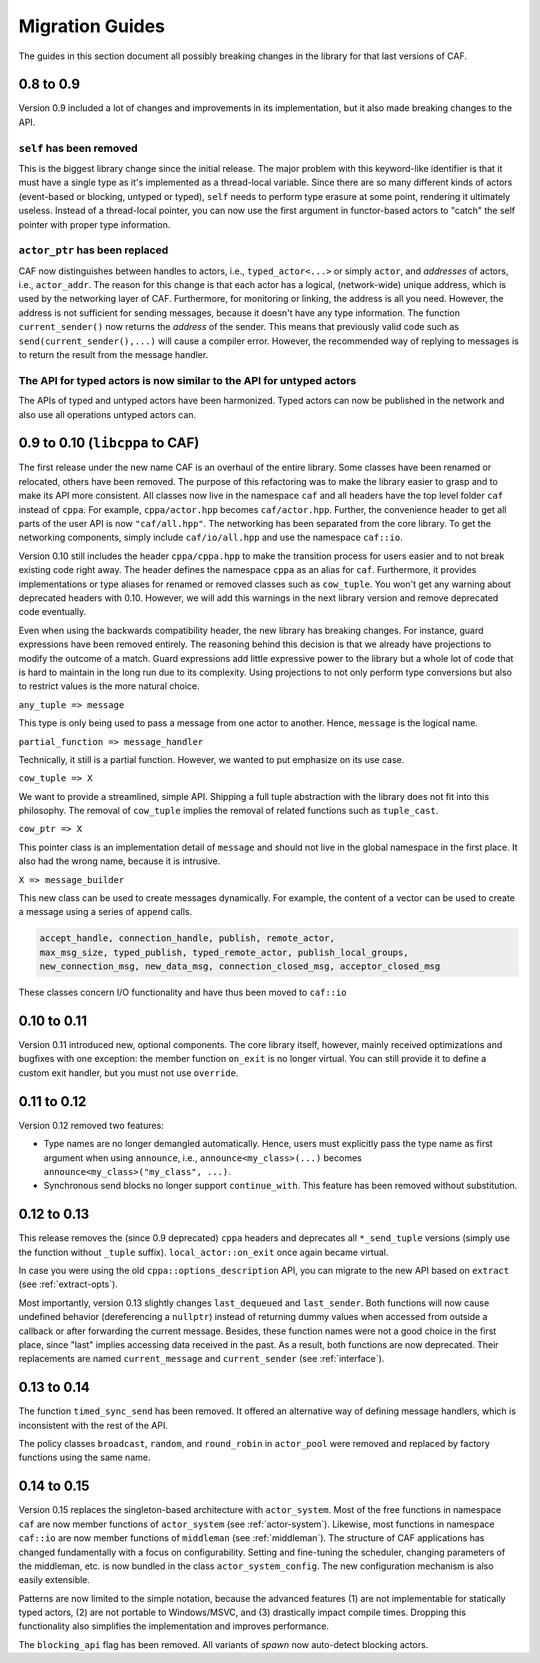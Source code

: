 Migration Guides
================

The guides in this section document all possibly breaking changes in the
library for that last versions of CAF.

0.8 to 0.9
----------

Version 0.9 included a lot of changes and improvements in its implementation,
but it also made breaking changes to the API.

``self`` has been removed
+++++++++++++++++++++++++

This is the biggest library change since the initial release. The major problem
with this keyword-like identifier is that it must have a single type as it's
implemented as a thread-local variable. Since there are so many different kinds
of actors (event-based or blocking, untyped or typed), ``self`` needs
to perform type erasure at some point, rendering it ultimately useless. Instead
of a thread-local pointer, you can now use the first argument in functor-based
actors to "catch" the self pointer with proper type information.

``actor_ptr`` has been replaced
+++++++++++++++++++++++++++++++

CAF now distinguishes between handles to actors, i.e.,
``typed_actor<...>`` or simply ``actor``, and *addresses*
of actors, i.e., ``actor_addr``. The reason for this change is that
each actor has a logical, (network-wide) unique address, which is used by the
networking layer of CAF. Furthermore, for monitoring or linking, the address
is all you need. However, the address is not sufficient for sending messages,
because it doesn't have any type information. The function
``current_sender()`` now returns the *address* of the sender. This
means that previously valid code such as ``send(current_sender(),...)``
will cause a compiler error. However, the recommended way of replying to
messages is to return the result from the message handler.

The API for typed actors is now similar to the API for untyped actors
+++++++++++++++++++++++++++++++++++++++++++++++++++++++++++++++++++++

The APIs of typed and untyped actors have been harmonized. Typed actors can now
be published in the network and also use all operations untyped actors can.

0.9 to 0.10 (``libcppa`` to CAF)
--------------------------------

The first release under the new name CAF is an overhaul of the entire library.
Some classes have been renamed or relocated, others have been removed. The
purpose of this refactoring was to make the library easier to grasp and to make
its API more consistent. All classes now live in the namespace ``caf`` and
all headers have the top level folder ``caf`` instead of ``cppa``.
For example, ``cppa/actor.hpp`` becomes ``caf/actor.hpp``. Further,
the convenience header to get all parts of the user API is now
``"caf/all.hpp"``. The networking has been separated from the core
library. To get the networking components, simply include
``caf/io/all.hpp`` and use the namespace ``caf::io``.

Version 0.10 still includes the header ``cppa/cppa.hpp`` to make the
transition process for users easier and to not break existing code right away.
The header defines the namespace ``cppa`` as an alias for ``caf``.
Furthermore, it provides implementations or type aliases for renamed or removed
classes such as ``cow_tuple``. You won't get any warning about deprecated
headers with 0.10. However, we will add this warnings in the next library
version and remove deprecated code eventually.

Even when using the backwards compatibility header, the new library has
breaking changes. For instance, guard expressions have been removed entirely.
The reasoning behind this decision is that we already have projections to
modify the outcome of a match. Guard expressions add little expressive power to
the library but a whole lot of code that is hard to maintain in the long run
due to its complexity. Using projections to not only perform type conversions
but also to restrict values is the more natural choice.

``any_tuple => message``

This type is only being used to pass a message from one actor to another.
Hence, ``message`` is the logical name.

``partial_function => message_handler``

Technically, it still is a partial function. However, we wanted to put
emphasize on its use case.

``cow_tuple => X``

We want to provide a streamlined, simple API. Shipping a full tuple abstraction
with the library does not fit into this philosophy. The removal of
``cow_tuple`` implies the removal of related functions such as
``tuple_cast``.

``cow_ptr => X``

This pointer class is an implementation detail of ``message`` and
should not live in the global namespace in the first place. It also had the
wrong name, because it is intrusive.

``X => message_builder``

This new class can be used to create messages dynamically. For example, the
content of a vector can be used to create a message using a series of
``append`` calls.

.. code-block:: C++

   accept_handle, connection_handle, publish, remote_actor,
   max_msg_size, typed_publish, typed_remote_actor, publish_local_groups,
   new_connection_msg, new_data_msg, connection_closed_msg, acceptor_closed_msg

These classes concern I/O functionality and have thus been moved to
``caf::io``

0.10 to 0.11
------------

Version 0.11 introduced new, optional components. The core library itself,
however, mainly received optimizations and bugfixes with one exception: the
member function ``on_exit`` is no longer virtual. You can still provide
it to define a custom exit handler, but you must not use ``override``.

0.11 to 0.12
------------

Version 0.12 removed two features:

* Type names are no longer demangled automatically. Hence, users must  explicitly pass the type name as first argument when using  ``announce``, i.e., ``announce<my_class>(...)`` becomes  ``announce<my_class>("my_class", ...)``.
* Synchronous send blocks no longer support ``continue_with``. This  feature has been removed without substitution.

0.12 to 0.13
------------

This release removes the (since 0.9 deprecated) ``cppa`` headers and
deprecates all ``*_send_tuple`` versions (simply use the function
without ``_tuple`` suffix). ``local_actor::on_exit`` once again
became virtual.

In case you were using the old ``cppa::options_description`` API, you can
migrate to the new API based on ``extract`` (see :ref:`extract-opts`).

Most importantly, version 0.13 slightly changes ``last_dequeued`` and
``last_sender``. Both functions will now cause undefined behavior (dereferencing
a ``nullptr``) instead of returning dummy values when accessed from outside a
callback or after forwarding the current message. Besides, these function names
were not a good choice in the first place, since "last" implies accessing data
received in the past. As a result, both functions are now deprecated. Their
replacements are named ``current_message`` and ``current_sender`` (see
:ref:`interface`).

0.13 to 0.14
------------

The function ``timed_sync_send`` has been removed. It offered an
alternative way of defining message handlers, which is inconsistent with the
rest of the API.

The policy classes ``broadcast``, ``random``, and
``round_robin`` in ``actor_pool`` were removed and replaced by
factory functions using the same name.

0.14 to 0.15
------------

Version 0.15 replaces the singleton-based architecture with ``actor_system``.
Most of the free functions in namespace ``caf`` are now member functions of
``actor_system`` (see :ref:`actor-system`). Likewise, most functions in
namespace ``caf::io`` are now member functions of ``middleman`` (see
:ref:`middleman`). The structure of CAF applications has changed fundamentally
with a focus on configurability. Setting and fine-tuning the scheduler, changing
parameters of the middleman, etc. is now bundled in the class
``actor_system_config``. The new configuration mechanism is also easily
extensible.

Patterns are now limited to the simple notation, because the advanced features
(1) are not implementable for statically typed actors, (2) are not portable to
Windows/MSVC, and (3) drastically impact compile times. Dropping this
functionality also simplifies the implementation and improves performance.

The ``blocking_api`` flag has been removed. All variants of
*spawn* now auto-detect blocking actors.
